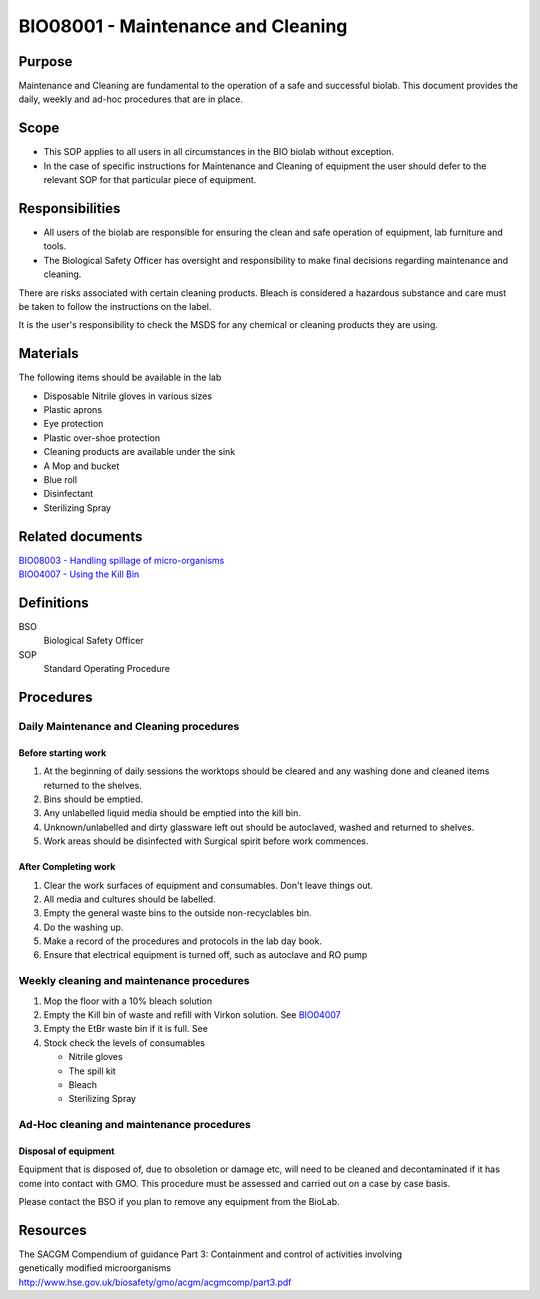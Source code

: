 ===================================
BIO08001 - Maintenance and Cleaning
===================================

+----------------------------+--------------------+
| Approved by: <TODO INSERT:BSO>   | SOP No. BIO08001   |
+----------------------------+--------------------+
| Signed:                    | Effective from:    |
+----------------------------+--------------------+
| Date:                      | Last edited:       |
+----------------------------+--------------------+

Purpose
=======

Maintenance and Cleaning are fundamental to the operation of a safe and successful biolab.
This document provides the daily, weekly and ad-hoc procedures that are in place.

Scope
=====
- This SOP applies to all users in all circumstances in the BIO biolab without exception.
- In the case of specific instructions for Maintenance and Cleaning of equipment the user should defer to the relevant SOP for that particular piece of equipment.

Responsibilities
================

- All users of the biolab are responsible for ensuring the clean and safe operation of equipment, lab furniture and tools.
- The Biological Safety Officer has oversight and responsibility to make final decisions regarding maintenance and cleaning.

There are risks associated with certain cleaning products. Bleach is considered a hazardous substance and care must be taken to follow the instructions on the label.

It is the user's responsibility to check the MSDS for any chemical or cleaning products they are using.

Materials
=========

The following items should be available in the lab

- Disposable Nitrile gloves in various sizes
- Plastic aprons
- Eye protection
- Plastic over-shoe protection
- Cleaning products are available under the sink
- A Mop and bucket
- Blue roll
- Disinfectant
- Sterilizing Spray

Related documents
=================
| `BIO08003 - Handling spillage of micro-organisms <bio08003.rst>`__
| `BIO04007 - Using the Kill Bin <bio04007.rst>`__

Definitions
===========

BSO
  Biological Safety Officer

SOP
  Standard Operating Procedure

Procedures
==========

Daily Maintenance and Cleaning procedures
-----------------------------------------

Before starting work
~~~~~~~~~~~~~~~~~~~~

#. At the beginning of daily sessions the worktops should be cleared and any washing done and cleaned items returned to the shelves.
#. Bins should be emptied.
#. Any unlabelled liquid media should be emptied into the kill bin.
#. Unknown/unlabelled and dirty glassware left out should be autoclaved, washed and returned to shelves.
#. Work areas should be disinfected with Surgical spirit before work commences.


After Completing work
~~~~~~~~~~~~~~~~~~~~~

#. Clear the work surfaces of equipment and consumables. Don't leave things out.
#. All media and cultures should be labelled.
#. Empty the general waste bins to the outside non-recyclables bin.
#. Do the washing up.
#. Make a record of the procedures and protocols in the lab day book.
#. Ensure that electrical equipment is turned off, such as autoclave and RO pump

Weekly cleaning and maintenance procedures
------------------------------------------

#. Mop the floor with a 10% bleach solution
#. Empty the Kill bin of waste and refill with Virkon solution. See `BIO04007 <bio04007.rst>`__
#. Empty the EtBr waste bin if it is full. See
#. Stock check the levels of consumables

   - Nitrile gloves
   - The spill kit
   - Bleach
   - Sterilizing Spray

Ad-Hoc cleaning and maintenance procedures
------------------------------------------

Disposal of equipment
~~~~~~~~~~~~~~~~~~~~~

Equipment that is disposed of, due to obsoletion or damage etc, will need to be cleaned and decontaminated if it has come into contact with GMO. This procedure must be assessed and carried out on a case by case basis.

Please contact the BSO if you plan to remove any equipment from the BioLab.


Resources
=========
| The SACGM Compendium of guidance Part 3: Containment and control of activities involving genetically modified microorganisms
| http://www.hse.gov.uk/biosafety/gmo/acgm/acgmcomp/part3.pdf


